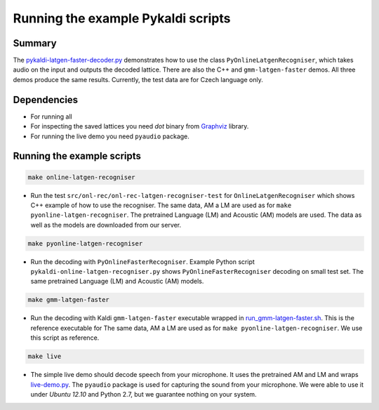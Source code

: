 Running the example Pykaldi scripts
===================================

Summary
-------
The `<pykaldi-latgen-faster-decoder.py>`_
demonstrates how to use the class ``PyOnlineLatgenRecogniser``,
which takes audio on the input and outputs the decoded lattice.
There are also the C++ and ``gmm-latgen-faster`` demos.
All three demos produce the same results.
Currently, the test data are for Czech language only.

Dependencies
------------
* For running all 
* For inspecting the saved lattices you need `dot` binary 
  from `Graphviz <http://www.graphviz.org/Download..php>`_ library.
* For running the live demo you need ``pyaudio`` package.

Running the example scripts
---------------------------

.. code-block:: bash

    make online-latgen-recogniser

* Run the test ``src/onl-rec/onl-rec-latgen-recogniser-test`` for ``OnlineLatgenRecogniser``
  which shows C++ example of how to use the recogniser.
  The same data, AM a LM are used as for ``make pyonline-latgen-recogniser``.
  The pretrained Language (LM) and Acoustic (AM) models are used.
  The data as well as the models are downloaded from our server.

.. code-block:: bash

    make pyonline-latgen-recogniser

* Run the decoding with ``PyOnlineFasterRecogniser``. 
  Example Python script ``pykaldi-online-latgen-recogniser.py`` shows 
  ``PyOnlineFasterRecogniser`` decoding  on small test set.
  The same pretrained Language (LM) and Acoustic (AM) models.

.. code-block:: bash

    make gmm-latgen-faster

* Run the decoding with Kaldi ``gmm-latgen-faster`` executable wrapped in `<run_gmm-latgen-faster.sh>`_.
  This is the reference executable for 
  The same data, AM a LM are used as for ``make pyonline-latgen-recogniser``.
  We use this script as reference.

.. code-block:: bash

    make live

* The simple live demo should decode speech from your microphone.
  It uses the pretrained AM and LM and wraps `<live-demo.py>`_. 
  The ``pyaudio`` package is used for capturing the sound from your microphone.
  We were able to use it under `Ubuntu 12.10` and Python 2.7, but we guarantee nothing on your system.
